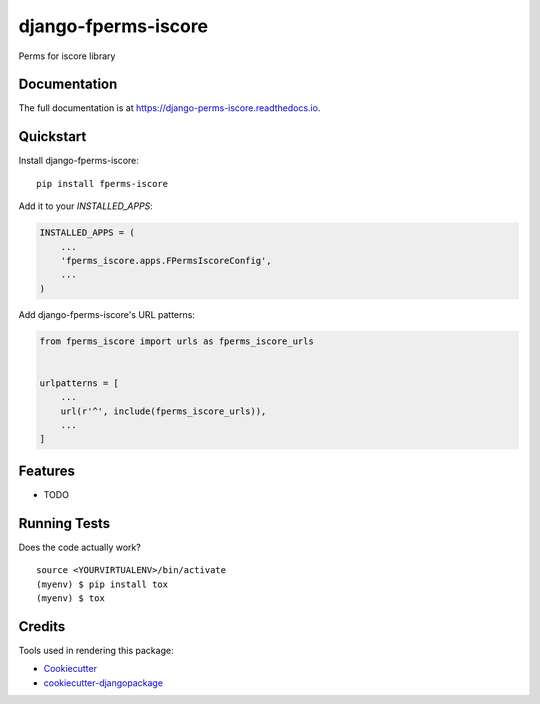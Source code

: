 =============================
django-fperms-iscore
=============================

.. image:: https://badge.fury.io/py/fperms-iscore.svg
    :target: https://badge.fury.io/py/fperms-iscore

.. image:: https://travis-ci.org/Formulka/django-fperms-iscore.svg?branch=master
    :target: https://travis-ci.org/Formulka/django-fperms-iscore

.. image:: https://codecov.io/gh/Formulka/django-fperms-iscore/branch/master/graph/badge.svg
    :target: https://codecov.io/gh/Formulka/django-fperms-iscore

Perms for iscore library

Documentation
-------------

The full documentation is at https://django-perms-iscore.readthedocs.io.

Quickstart
----------

Install django-fperms-iscore::

    pip install fperms-iscore

Add it to your `INSTALLED_APPS`:

.. code-block:: python

    INSTALLED_APPS = (
        ...
        'fperms_iscore.apps.FPermsIscoreConfig',
        ...
    )

Add django-fperms-iscore's URL patterns:

.. code-block:: python

    from fperms_iscore import urls as fperms_iscore_urls


    urlpatterns = [
        ...
        url(r'^', include(fperms_iscore_urls)),
        ...
    ]

Features
--------

* TODO

Running Tests
-------------

Does the code actually work?

::

    source <YOURVIRTUALENV>/bin/activate
    (myenv) $ pip install tox
    (myenv) $ tox

Credits
-------

Tools used in rendering this package:

*  Cookiecutter_
*  `cookiecutter-djangopackage`_

.. _Cookiecutter: https://github.com/audreyr/cookiecutter
.. _`cookiecutter-djangopackage`: https://github.com/pydanny/cookiecutter-djangopackage
